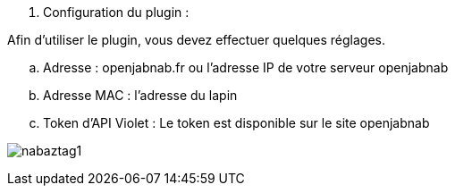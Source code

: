 . Configuration du plugin :

Afin d'utiliser le plugin, vous devez effectuer quelques réglages.

.. Adresse : openjabnab.fr ou l'adresse IP de votre serveur openjabnab
.. Adresse MAC : l'adresse du lapin
.. Token d'API Violet : Le token est disponible sur le site openjabnab

image:../images/nabaztag1.png[]

